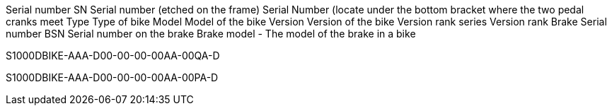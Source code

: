 Serial number SN Serial number (etched on the frame) Serial Number
(locate under the bottom bracket where the two pedal cranks meet Type
Type of bike Model Model of the bike Version Version of the bike Version
rank series Version rank Brake Serial number BSN Serial number on the
brake Brake model - The model of the brake in a bike

S1000DBIKE-AAA-D00-00-00-00AA-00QA-D

S1000DBIKE-AAA-D00-00-00-00AA-00PA-D

